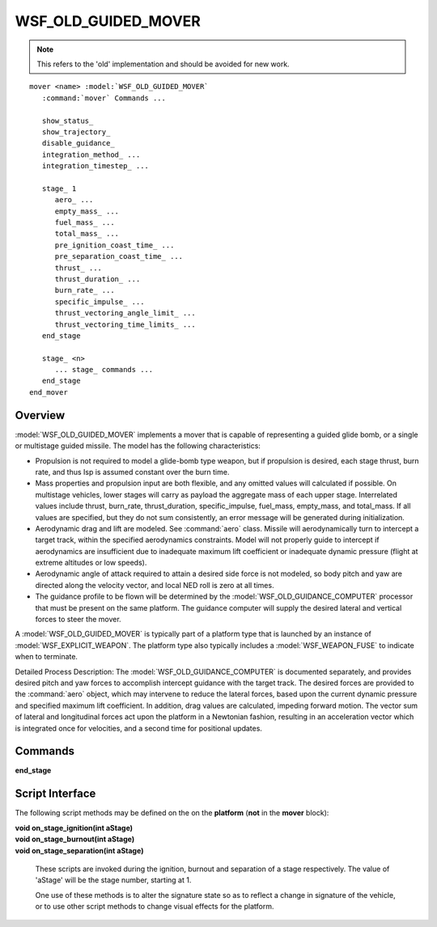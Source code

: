.. ****************************************************************************
.. CUI
..
.. The Advanced Framework for Simulation, Integration, and Modeling (AFSIM)
..
.. The use, dissemination or disclosure of data in this file is subject to
.. limitation or restriction. See accompanying README and LICENSE for details.
.. ****************************************************************************

WSF_OLD_GUIDED_MOVER
--------------------

.. model:: mover WSF_OLD_GUIDED_MOVER

.. note::
   
   This refers to the 'old' implementation and should be avoided for new work.

.. parsed-literal::
   
   mover <name> :model:`WSF_OLD_GUIDED_MOVER`
      :command:`mover` Commands ...

      show_status_
      show_trajectory_
      disable_guidance_
      integration_method_ ...
      integration_timestep_ ...

      stage_ 1
         aero_ ...
         empty_mass_ ...
         fuel_mass_ ...
         total_mass_ ...
         pre_ignition_coast_time_ ...
         pre_separation_coast_time_ ...
         thrust_ ...
         thrust_duration_ ...
         burn_rate_ ...
         specific_impulse_ ...
         thrust_vectoring_angle_limit_ ...
         thrust_vectoring_time_limits_ ...
      end_stage

      stage_ <n>
         ... stage_ commands ...
      end_stage
   end_mover
 
Overview
========

:model:`WSF_OLD_GUIDED_MOVER` implements a mover that is capable of representing a guided glide bomb, or a single or
multistage guided missile.  The model has the following characteristics:

* Propulsion is not required to model a glide-bomb type weapon, but if propulsion is desired, each stage thrust, burn
  rate, and thus Isp is assumed constant over the burn time.
* Mass properties and propulsion input are both flexible, and any omitted values will calculated if possible.  On
  multistage vehicles, lower stages will carry as payload the aggregate mass of each upper stage.  Interrelated values
  include thrust, burn_rate, thrust_duration, specific_impulse, fuel_mass, empty_mass, and total_mass.  If all values are
  specified, but they do not sum consistently, an error message will be generated during initialization.
* Aerodynamic drag and lift are modeled.  See :command:`aero` class.  Missile will aerodynamically turn to intercept a target
  track, within the specified aerodynamics constraints.  Model will not properly guide to intercept if aerodynamics are
  insufficient due to inadequate maximum lift coefficient or inadequate dynamic pressure (flight at extreme altitudes or
  low speeds).
* Aerodynamic angle of attack required to attain a desired side force is not modeled, so body pitch and yaw are directed
  along the velocity vector, and local NED roll is zero at all times.
* The guidance profile to be flown will be determined by the :model:`WSF_OLD_GUIDANCE_COMPUTER` processor that must be
  present on the same platform.  The guidance computer will supply the desired lateral and vertical forces to steer the
  mover.

A :model:`WSF_OLD_GUIDED_MOVER` is typically part of a platform type that is launched by an instance of
:model:`WSF_EXPLICIT_WEAPON`.  The platform type also typically includes a :model:`WSF_WEAPON_FUSE` to indicate when to terminate.

Detailed Process Description:  The :model:`WSF_OLD_GUIDANCE_COMPUTER` is documented separately, and provides desired pitch
and yaw forces to accomplish intercept guidance with the target track.  The desired forces are provided to the :command:`aero`
object, which may intervene to reduce the lateral forces, based upon the current dynamic pressure and specified maximum
lift coefficient.  In addition, drag values are calculated, impeding forward motion.  The vector sum of lateral and
longitudinal forces act upon the platform in a Newtonian fashion, resulting in an acceleration vector which is
integrated once for velocities, and a second time for positional updates.

.. block:: WSF_OLD_GUIDED_MOVER

Commands
========

.. command:: show_status 

   Enables a debug printout that indicates when a staging operation takes place.  Automatically enabled if debug is
   also enabled.

.. command:: show_trajectory 

   Enables debug printouts on mass changes and trajectory data points.  (Normal debug information includes [LLA]
   location and NED Orientation [hdg,pitch,roll]).  This option provides downrange distance, speed, Mach number, and
   applied aerodynamic forces.

.. command:: disable_guidance 

   Disables generation of any aerodynamic lift (lateral or vertical forces).  Turns a guided weapon into a "dumb"
   ballistic one.  This option is the default setting for the :model:`WSF_UNGUIDED_MOVER`.

.. command:: integration_method [ rk2 | rk4 | trapezoidal ]

   Specify the method used to integrate the equations of motion.

   Default: rk2

.. command:: integration_timestep <time-value>

   Specifies the global value of timestep to be used for integrating the equations of motion. This value is used for any
   stage that does not specify a local integration timestep.

   Default: Must be specified.

.. command:: stage <stage-number>

   Defines the attributes of the only stage of a single stage vehicle or one of the stages in a multistage vehicle.
   *<stage number>* must be a value that is greater than or equal to 1 and less than or equal to the current number of
   defined stages plus one.  If the value specifies a stage that already exists then the enclosed subcommands override the
   values in that stage.  If the value is equal to the current number of defined stages plus one then a new stage is
   created and populated with the enclosed subcommands.  It is invalid to specify a stage number that is more than one
   higher than the current highest defined stage number.
   
   .. command:: integration_timestep <time-value>
   
      Specifies the timestep to be used for integrating the equations of motion. If specified this overrides the global
      integration timestep.

      Default: Not specified (use global integration_timestep)

   .. command:: aero  <aero-type-name>

      Specifies the aerodynamics type name for this stage.  Type must be known at initialization time.

   .. command:: empty_mass <mass-value>

      Specifies the mass of the stage without fuel.

   .. command:: fuel_mass <mass-value>

      Specifies the mass of the fuel on the stage.

   .. command:: total_mass <mass-value>
   
      Specifies the total mass of the stage, which is the sum of empty_mass_ and fuel_mass_ but does not
      include the mass of any upper stages on top of this one (considered payload).  Note:  For backward compatibility, this
      same value may be supplied via the keywords:  'launch_mass', 'mass', 'initial_mass', or 'weight', but future support of
      these keywords is not guaranteed.

      Default: If not provided, this value will be computed from fuel_mass_ and empty_mass_ if they are provided.
      If either fuel_mass_ or empty_mass_ is not provided then this value must be provided.

   .. command:: pre_ignition_coast_time <time-value>

      Specifies the amount of time that will elapse between the start of the stage and when the engine will ignite.

      Default: 0.0 sec

   .. command:: pre_separation_coast_time <time-value>

      Specifies the amount of time that will elapse between the burnout of this stage and its separation from the vehicle. 
      This command has no effect for single-stage vehicles or the last stage of a multistage vehicle.

      Default: 0.0 sec

   .. command:: thrust <force-value>
   
      Specifies the thrust of the propulsion system.

   .. command:: thrust_duration <time-value>
   
      Specifies the amount of time the engine will produce the specified thrust.

   .. command:: burn_rate <mass-flow-value>
   
      Specifies the propellant burn rate while thrusting.

   .. command:: specific_impulse <time-value>
   
      Specific impulse of the propulsion system.

   .. command:: thrust_vectoring_angle_limit  <angle-value>
   
      Specifies the angle off the longitudinal axis that the thrust is vectored during
      thrust_vectoring_time_limits_ in order to introduce a pitch-over maneuver.

      Default: 0 - No thrust vectoring.

   .. command:: thrust_vectoring_time_limits  <time-value min-time-value> <time-value max-time-value>
   
      Specifies the time window after stage ignition in which thrust vectoring may be employed. This is applicable only
      if thrust_vectoring_angle_limit_ is greater than zero.

      Default: 0 sec <inf> sec

**end_stage**

Script Interface
================

The following script methods may be defined on the on the **platform** (**not** in the **mover** block):

| **void on_stage_ignition(int aStage)**
| **void on_stage_burnout(int aStage)**
| **void on_stage_separation(int aStage)**

   These scripts are invoked during the ignition, burnout and separation of a stage respectively. The value of 'aStage'
   will be the stage number, starting at 1.

   One use of these methods is to alter the signature state so as to reflect a change in signature of the vehicle, or to
   use other script methods to change visual effects for the platform.
